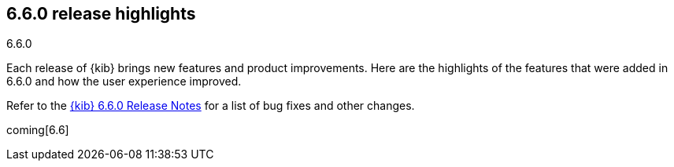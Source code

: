 [[release-highlights-6.6.0]]
== 6.6.0 release highlights
++++
<titleabbrev>6.6.0</titleabbrev>
++++


Each release of {kib} brings new features and product improvements. 
Here are the highlights of the features that were added in 6.6.0 and 
how the user experience improved.

Refer to the <<release-notes-6.6.0, {kib} 6.6.0 Release Notes>> for a list of
bug fixes and other changes.

coming[6.6]
